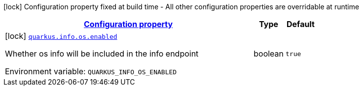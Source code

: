 
:summaryTableId: quarkus-info-config-group-info-build-time-config-os
[.configuration-legend]
icon:lock[title=Fixed at build time] Configuration property fixed at build time - All other configuration properties are overridable at runtime
[.configuration-reference, cols="80,.^10,.^10"]
|===

h|[[quarkus-info-config-group-info-build-time-config-os_configuration]]link:#quarkus-info-config-group-info-build-time-config-os_configuration[Configuration property]

h|Type
h|Default

a|icon:lock[title=Fixed at build time] [[quarkus-info-config-group-info-build-time-config-os_quarkus.info.os.enabled]]`link:#quarkus-info-config-group-info-build-time-config-os_quarkus.info.os.enabled[quarkus.info.os.enabled]`


[.description]
--
Whether os info will be included in the info endpoint

ifdef::add-copy-button-to-env-var[]
Environment variable: env_var_with_copy_button:+++QUARKUS_INFO_OS_ENABLED+++[]
endif::add-copy-button-to-env-var[]
ifndef::add-copy-button-to-env-var[]
Environment variable: `+++QUARKUS_INFO_OS_ENABLED+++`
endif::add-copy-button-to-env-var[]
--|boolean 
|`true`

|===